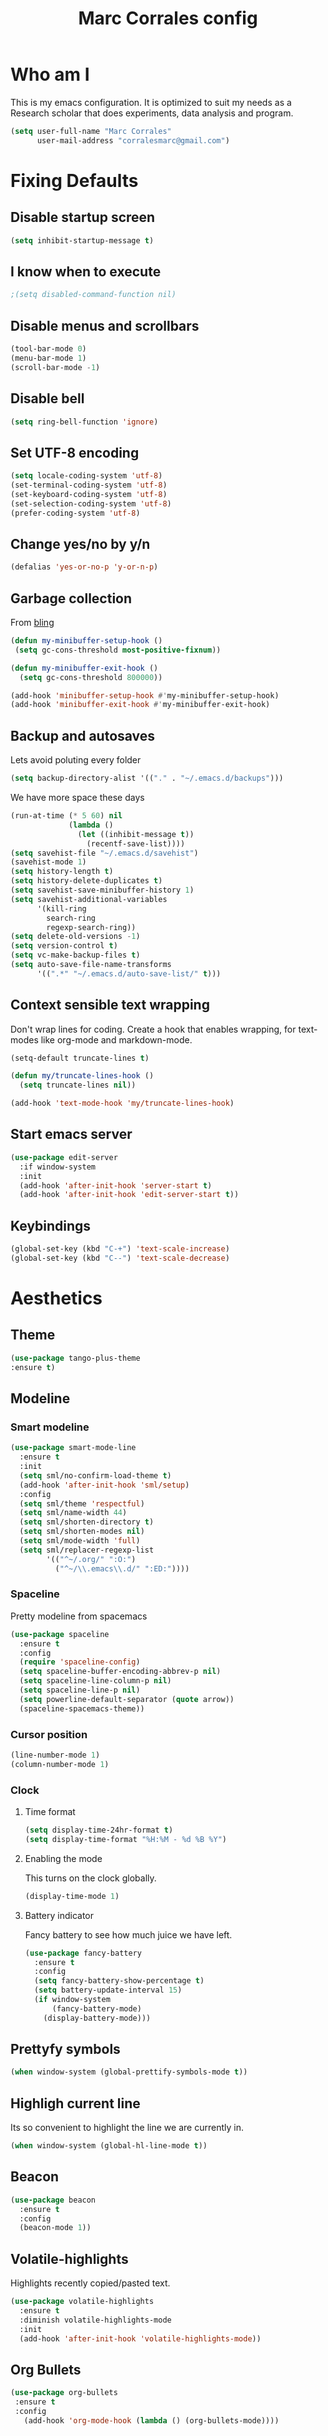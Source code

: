#+TITLE: Marc Corrales config 
#+STARTUP: overview

* Who am I
This is my emacs configuration. It is optimized to suit my needs as a Research scholar that does experiments, data analysis and program.
#+BEGIN_SRC emacs-lisp :tangle yes  
(setq user-full-name "Marc Corrales"
      user-mail-address "corralesmarc@gmail.com")
#+END_SRC

* Fixing Defaults
** Disable startup screen
   #+BEGIN_SRC emacs-lisp :tangle yes 
   (setq inhibit-startup-message t)
   #+END_SRC

** I know when to execute
   #+BEGIN_SRC emacs-lisp :tangle yes
   ;(setq disabled-command-function nil)
   #+END_SRC
** Disable menus and scrollbars
   #+BEGIN_SRC emacs-lisp :tangle yes
   (tool-bar-mode 0)
   (menu-bar-mode 1)
   (scroll-bar-mode -1)
   #+END_SRC

** Disable bell
   #+BEGIN_SRC emacs-lisp :tangle yes
     (setq ring-bell-function 'ignore)
   #+END_SRC
** Set UTF-8 encoding
#+BEGIN_SRC emacs-lisp :tangle yes 
  (setq locale-coding-system 'utf-8)
  (set-terminal-coding-system 'utf-8)
  (set-keyboard-coding-system 'utf-8)
  (set-selection-coding-system 'utf-8)
  (prefer-coding-system 'utf-8)
#+END_SRC
** Change yes/no by y/n
   #+BEGIN_SRC emacs-lisp :tangle yes
   (defalias 'yes-or-no-p 'y-or-n-p)
   #+END_SRC
    
** Garbage collection
   From [[http://bling.github.io/blog/2016/01/18/why-are-you-changing-gc-cons-threshold/][bling]]
  #+BEGIN_SRC emacs-lisp :tangle yes
    (defun my-minibuffer-setup-hook ()
     (setq gc-cons-threshold most-positive-fixnum))

    (defun my-minibuffer-exit-hook ()
      (setq gc-cons-threshold 800000))

    (add-hook 'minibuffer-setup-hook #'my-minibuffer-setup-hook)
    (add-hook 'minibuffer-exit-hook #'my-minibuffer-exit-hook) 
  #+END_SRC

** Backup and autosaves
   Lets avoid poluting every folder
   #+BEGIN_SRC emacs-lisp :tangle yes
   (setq backup-directory-alist '(("." . "~/.emacs.d/backups")))
   #+END_SRC

   We have more space these days 
   #+BEGIN_SRC emacs-lisp :tangle yes
     (run-at-time (* 5 60) nil
                  (lambda ()
                    (let ((inhibit-message t))
                      (recentf-save-list))))     
     (setq savehist-file "~/.emacs.d/savehist")
     (savehist-mode 1)
     (setq history-length t)
     (setq history-delete-duplicates t)
     (setq savehist-save-minibuffer-history 1)
     (setq savehist-additional-variables
           '(kill-ring
             search-ring
             regexp-search-ring))
     (setq delete-old-versions -1)
     (setq version-control t)
     (setq vc-make-backup-files t)
     (setq auto-save-file-name-transforms
           '((".*" "~/.emacs.d/auto-save-list/" t)))  
   #+END_SRC
** Context sensible text wrapping 
   Don't wrap lines for coding. Create a hook that enables wrapping, for
   text-modes like org-mode and markdown-mode.

#+begin_src emacs-lisp :tangle yes
  (setq-default truncate-lines t)

  (defun my/truncate-lines-hook ()
    (setq truncate-lines nil))

  (add-hook 'text-mode-hook 'my/truncate-lines-hook)
#+end_src

** Start emacs server
   #+BEGIN_SRC emacs-lisp :tangle yes 
     (use-package edit-server
       :if window-system
       :init
       (add-hook 'after-init-hook 'server-start t)
       (add-hook 'after-init-hook 'edit-server-start t))
   #+END_SRC
** Keybindings
   #+BEGIN_SRC emacs-lisp :tangle yes
     (global-set-key (kbd "C-+") 'text-scale-increase)
     (global-set-key (kbd "C--") 'text-scale-decrease)
   #+END_SRC
* Aesthetics
** Theme

    #+BEGIN_SRC emacs-lisp :tangle yes
    (use-package tango-plus-theme 
    :ensure t)
    #+END_SRC 
** Modeline
*** Smart modeline
   #+begin_src emacs-lisp :tangle yes
     (use-package smart-mode-line
       :ensure t
       :init
       (setq sml/no-confirm-load-theme t)
       (add-hook 'after-init-hook 'sml/setup)
       :config 
       (setq sml/theme 'respectful)
       (setq sml/name-width 44)
       (setq sml/shorten-directory t)
       (setq sml/shorten-modes nil)
       (setq sml/mode-width 'full)
       (setq sml/replacer-regexp-list
             '(("^~/.org/" ":O:")
               ("^~/\\.emacs\\.d/" ":ED:"))))
  #+end_src

  
*** Spaceline
    Pretty modeline from spacemacs 
    #+BEGIN_SRC emacs-lisp :tangle yes
      (use-package spaceline
        :ensure t
        :config
        (require 'spaceline-config)
        (setq spaceline-buffer-encoding-abbrev-p nil)
        (setq spaceline-line-column-p nil)
        (setq spaceline-line-p nil)
        (setq powerline-default-separator (quote arrow))
        (spaceline-spacemacs-theme))
    #+END_SRC
*** Cursor position
    #+BEGIN_SRC emacs-lisp :tangle yes
     (line-number-mode 1)
     (column-number-mode 1)
    #+END_SRC

*** Clock
**** Time format
#+BEGIN_SRC emacs-lisp :tangle yes
  (setq display-time-24hr-format t)
  (setq display-time-format "%H:%M - %d %B %Y")
#+END_SRC

**** Enabling the mode
     This turns on the clock globally.
     #+BEGIN_SRC emacs-lisp :tangle yes
     (display-time-mode 1)
     #+END_SRC

**** Battery indicator
     Fancy battery to see how much juice we have left.
     #+BEGIN_SRC emacs-lisp :tangle yes
       (use-package fancy-battery
         :ensure t
         :config
         (setq fancy-battery-show-percentage t)
         (setq battery-update-interval 15)
         (if window-system
             (fancy-battery-mode)
           (display-battery-mode)))  
     #+END_SRC

** Prettyfy symbols
   #+BEGIN_SRC emacs-lisp :tangle yes
     (when window-system (global-prettify-symbols-mode t))
   #+END_SRC
 
** Highligh current line
   Its so convenient to highlight the line we are currently in.
  #+BEGIN_SRC emacs-lisp :tangle yes
  (when window-system (global-hl-line-mode t))
  #+END_SRC
** Beacon
   #+BEGIN_SRC emacs-lisp :tangle yes
     (use-package beacon
       :ensure t
       :config
       (beacon-mode 1))
   #+END_SRC

** Volatile-highlights
   Highlights recently copied/pasted text.
   #+begin_src emacs-lisp :tangle yes
     (use-package volatile-highlights
       :ensure t
       :diminish volatile-highlights-mode
       :init
       (add-hook 'after-init-hook 'volatile-highlights-mode))
   #+end_src
** Org Bullets
   #+BEGIN_SRC emacs-lisp :tangle yes
   (use-package org-bullets
    :ensure t
    :config
      (add-hook 'org-mode-hook (lambda () (org-bullets-mode))))
   #+END_SRC
* Secrets
#+BEGIN_SRC emacs-lisp :tangle yes
(load-file "~/.emacs.d/secrets.el")
#+END_SRC

* Projectile
Projectile is an awesome project manager, mostly because it recognizes directories
with a =.git= directory as projects and helps you manage them accordingly.

** Enable projectile globally
This makes sure that everything can be a project.
#+BEGIN_SRC emacs-lisp :tangle yes
  (use-package projectile
    :ensure t
    :init
      (projectile-mode 1))
#+END_SRC
into y-or-n questions
#+BEGIN_SRC emacs-lisp :tangle yes
(defalias 'yes-or-no-p 'y-or-n-p)
#+END_SRC

* Terminal
** Load bash and read my path

#+BEGIN_SRC emacs-lisp :tangle yes
  (defvar my-term-shell "/bin/bash")
  (defadvice ansi-term (before force-bash)
  (interactive (list my-term-shell)))
  (ad-activate 'ansi-term)
#+END_SRC

#+BEGIN_SRC emacs-lisp :tangle yes
(use-package exec-path-from-shell
  :ensure t
  :if (memq window-system '(mac ns))
  :config
  (exec-path-from-shell-initialize))
#+END_SRC

** Easy to remember keybinding

#+BEGIN_SRC emacs-lisp :tangle yes
;(global-set-key (kbd "<m-return>") 'ansi-term)
#+END_SRC

* Moving and editing
** Ivy
#+BEGIN_SRC emacs-lisp :tangle yes
  (use-package ivy
    :ensure t)
#+END_SRC
** Nicer scrolling 
   #+BEGIN_SRC emacs-lisp :tangle yes
   (setq scroll-conservatively 10000
      scroll-preserve-screen-position t)
   #+END_SRC
** Swiper to search
#+BEGIN_SRC emacs-lisp :tangle yes
  (use-package swiper
    :ensure t
    :bind ("C-s" . 'swiper))
#+END_SRC
** Ido 
*** Ido: selection made easy
    #+BEGIN_SRC emacs-lisp :tangle yes
      (use-package ido
        :ensure t
        :init  (setq ido-enable-flex-matching t
                     ido-ignore-extensions t
                     ido-use-virtual-buffers t
                     ido-everywhere t)
        :config
        (ido-mode 1)
        (ido-everywhere 1)
        (add-to-list 'completion-ignored-extensions ".pyc"))
     #+END_SRC

    - Vertical is better
     #+BEGIN_SRC emacs-lisp :tangle yes
          (use-package ido-vertical-mode
            :ensure t
            :init               
            (setq ido-vertical-define-keys 'C-n-C-p-up-and-down)
            :config
            (ido-vertical-mode 1))
     #+END_SRC

    - Ido for recent files
    #+BEGIN_SRC emacs-lisp :tangle yes
      (use-package recentf
        :init (setq recentf-max-saved-items 200
                    recentf-max-menu-items 15)
        (recentf-mode 1))
      (defun ido-recentf-open ()
        "Use `ido-completing-read' to \\[find-file] a recent file"
        (interactive)
        (if (find-file (ido-completing-read "Find recent file: " recentf-list))
            (message "Opening file...")
          (message "Aborting")))
      (global-set-key (kbd "C-x f") 'ido-recentf-open)
    #+END_SRC 
    
    - Ido selection by time. From [[https://github.com/howardabrams/dot-files/blob/master/emacs.org][HAbrams]]
    #+BEGIN_SRC emacs-lisp :tangle yes
      (defun ido-sort-mtime ()
        "Reorder the IDO file list from recently modified."
        (setq ido-temp-list
              (sort ido-temp-list
                    (lambda (a b)
                      (ignore-errors
                        (time-less-p
                         (sixth (file-attributes (concat ido-current-directory b)))
                         (sixth (file-attributes (concat ido-current-directory a))))))))
        (ido-to-end  ;; move . files to end (again)
         (delq nil (mapcar
                    (lambda (x) (and (char-equal (string-to-char x) ?.) x))
                    ido-temp-list))))

      (add-hook 'ido-make-file-list-hook 'ido-sort-mtime)
      (add-hook 'ido-make-dir-list-hook 'ido-sort-mtime)
    #+END_SRC
    
*** Smex "ido for M-x"
    #+BEGIN_SRC emacs-lisp :tangle yes
      (use-package smex
        :ensure t
        :init
        (smex-initialize)
        :bind
        ("M-x" . smex)
        ("M-X" . smex-major-mode-commands))
    #+END_SRC

*** Avy
   #+BEGIN_SRC emacs-lisp :tangle yes
   (use-package avy
    :ensure t
    :bind
      ("M-s" . avy-goto-char))
   #+END_SRC
** Expand region
A pretty simple package, takes your cursor and semantically expands the region, so words, sentences, maybe the contents of some parentheses, it's awesome, try it out.
#+BEGIN_SRC emacs-lisp :tangle yes
  (use-package expand-region
    :ensure t
    :bind ("C-q" . er/expand-region))
#+END_SRC

** Popup menu

#+BEGIN_SRC emacs-lisp :tangle yes
  (use-package ace-popup-menu
    :ensure t
    :init
      (ace-popup-menu-mode 1))
#+END_SRC
** Which-key 

#+BEGIN_SRC emacs-lisp :tangle yes
  (use-package which-key
    :ensure t
    :config
      (which-key-mode))
#+END_SRC
** Completion
   #+BEGIN_SRC emacs-lisp :tangle yes
  (use-package company
  :ensure t
  :config
  (setq company-idle-delay 0)
  (setq company-minimum-prefix-length 3)
  (global-company-mode t))
#+END_SRC

** Kill ring
*** Maximum entries on the ring
 The default is 60, I personally need more sometimes.
 #+BEGIN_SRC emacs-lisp :tangle yes
   (setq kill-ring-max 100)
 #+END_SRC
*** popup-kill-ring
 Out of all the packages I tried out, this one, being the simplest, appealed to me most.
 With a simple M-y you can now browse your kill-ring like browsing autocompletion items.
 C-n and C-p totally work for this.
 #+BEGIN_SRC emacs-lisp :tangle yes
   (use-package popup-kill-ring
     :ensure t
     :bind ("M-y" . popup-kill-ring))
 #+END_SRC

** Edit server
 #+BEGIN_SRC emacs-lisp :tangle yes
 (use-package edit-server
 :ensure t
 :init (edit-server-start))
 #+END_SRC
** Editing with sudo
Pretty self-explanatory, useful as hell if you use exwm.
#+BEGIN_SRC emacs-lisp :tangle yes
  (use-package sudo-edit
    :ensure t
    :bind
      ("s-e" . sudo-edit))
#+END_SRC

** Undo-tree mode
 #+BEGIN_SRC emacs-lisp :tangle yes
 (use-package undo-tree
  :ensure t
  :init (global-undo-tree-mode 1)
  :diminish global-undo-tree-mode
  )
 #+END_SRC 
** Opening huge files
#+BEGIN_SRC emacs-lisp :tangle yes
(use-package vlf
 :ensure t)
#+END_SRC
* Programming
** Syntax check
 #+BEGIN_SRC emacs-lisp :tangle yes
   ;; (use-package flycheck
   ;;   :ensure t
   ;;   :init
   ;;   (global-flycheck-mode t))
 #+END_SRC
** Electric pairs
   #+BEGIN_SRC emacs-lisp :tangle yes
     (setq electric-pair-pairs '(
                                (?\{ . ?\})
                                (?\( . ?\))
                                (?\[ . ?\])
                                (?\" . ?\")
                                ))
     (electric-pair-mode t)
   #+END_SRC

** Visual help with paretheses
  #+BEGIN_SRC emacs-lisp :tangle yes
  (use-package rainbow-delimiters
    :ensure t 
    :init
    (add-hook 'after-init-hook 'rainbow-delimiters-mode))
#+END_SRC

#+RESULTS:
: t
** Show matching paretheses
   #+begin_src emacs-lisp :tangle yes
   (show-paren-mode 1)
   (setq show-paren-delay 1)
   (set-face-foreground 'show-paren-match "#86ff0b")
   (set-face-attribute 'show-paren-match nil :weight 'ultra-bold)
   #+end_src
** Show identation guides
   #+BEGIN_SRC emacs-lisp :tangle yes
     (use-package highlight-indent-guides
      :ensure t
      :init (add-hook 'prog-mode-hook 'highlight-indent-guides-mode)
            (setq highlight-indent-guides-method 'character) )
   #+END_SRC

   #+RESULTS:
   
** Linum mode
   #+BEGIN_SRC emacs-lisp :tangle yes
   (add-hook 'prog-mode-hook 'linum-mode)
   #+END_SRC

** Use spaces not tabs
   #+BEGIN_SRC emacs-lisp :tangle yes
   (setq-default indent-tabs-mode nil)
   #+END_SRC

   #+RESULTS:

** Get environment vars
   #+BEGIN_SRC emacs-lisp :tangle yes
     (use-package exec-path-from-shell
       :ensure t
       :init
        (when (memq window-system '(mac ns x))
	  (exec-path-from-shell-initialize)))
   #+END_SRC

** Git integration
  It's magit!
  #+BEGIN_SRC emacs-lisp :tangle yes
  ;; (use-package magit
  ;;   :ensure t)
  #+END_SRC

** Python
   Elpy takes care of lots of python help
   #+BEGIN_SRC emacs-lisp :tangle yes
     (use-package elpy
       :ensure t
       :init (elpy-enable)
       (when (require 'flycheck nil t)
         (setq elpy-modules (delq 'elpy-module-flymake elpy-modules))
         (add-hook 'elpy-mode-hook 'flycheck-mode))
       (setq elpy-rpc-backend "jedi")) 
   #+END_SRC

   Completion with Jedi
   #+BEGIN_SRC emacs-lisp :tangle yes
     (use-package company-jedi
       :ensure t
       :config
       (add-hook 'python-mode-hook 'jedi:setup))

     (defun my/python-mode-hook ()
       (add-to-list 'company-backends 'company-jedi))

     (add-hook 'python-mode-hook 'my/python-mode-hook)
#+END_SRC

   Get the python path (different at work, home etc) 
   #+BEGIN_SRC emacs-lisp :tangle yes
   (setenv "PYTHONPATH" (shell-command-to-string "$SHELL --login -c 'echo -n $PYTHONPATH'"))
   #+END_SRC

** emacs-lisp :tangle yes
#+BEGIN_SRC emacs-lisp :tangle yes
  (add-hook 'emacs-lisp emacs-lisp-mode-hook 'eldoc-mode)

  (use-package slime
    :ensure t
    :config
    (setq inferior-lisp-program "/usr/bin/sbcl")
    (setq slime-contribs '(slime-fancy)))

  (use-package slime-company
    :ensure t
    :init
    (slime-setup '(slime-fancy slime-company)))
#+END_SRC

** R

   #+BEGIN_SRC emacs-lisp :tangle yes
    (use-package ess
    :ensure t
    :init (require 'ess-site))
   #+END_SRC

  #+RESULTS:
  : t

* Dired
*** Requiring =dired=
#+BEGIN_SRC emacs-lisp :tangle yes
  ;(require 'dired)
#+END_SRC
*** Dired for Mac OSX
#+BEGIN_SRC emacs-lisp :tangle yes
  ;; (let ((gls "/usr/local/bin/gls"))
  ;;  (if (file-exists-p gls)
  ;;      (setq insert-directory-program gls)))
#+END_SRC
*** trash files instead of deleting them
    #+BEGIN_SRC emacs-lisp :tangle yes
    ;(setq delete-by-moving-to-trash t)
    #+END_SRC
*** find-dired
#+BEGIN_SRC emacs-lisp :tangle yes
  ;(require 'find-dired)
  ;(setq find-ls-option '("-print0 | xargs -0 ls -ld" . "-ld"))
#+END_SRC
*** Peep Dired
#+BEGIN_SRC emacs-lisp :tangle yes
  ;;(use-package peep-dired
  ;;  :ensure t
  ;;  :bind (:map peep-dired-mode-map
  ;;              ("SPC" . nil)
  ;;              ("<backspace>" . nil))
  ;;  :config
  ;;  (setq peep-dired-cleanup-eagerly t))
#+END_SRC

#+RESULTS:

*** Sort directories first
    #+begin_src emacs-lisp :tangle yes
   ; (setq dired-listing-switches "-aBhl  --group-directories-first")
    #+end_src
*** Recursive Copying and Deleting
    #+begin_src emacs-lisp :tangle yes
    ;(setq dired-recursive-copies (quote always))
    ;(setq dired-recursive-deletes (quote top))
    #+end_src
*** dired-jump from file
    #+begin_src emacs-lisp :tangle yes
   ; (require 'dired-x)
    #+end_src
*** allow editing of permissions
#+BEGIN_SRC emacs-lisp :tangle yes
  (use-package wdired
    :config
    (setq wdired-allow-to-change-permissions t))
#+END_SRC
*** dired-narrow
    #+BEGIN_SRC emacs-lisp :tangle yes
  ;(use-package dired-narrow
  ;  :bind (:map dired-mode-map
  ;              ("N" . dired-narrow-fuzzy)))
    #+END_SRC
*** dired-ranger
    #+BEGIN_SRC emacs-lisp :tangle yes
   ;(use-package dired-ranger
   ; :bind (:map dired-mode-map
   ;             ("C" . dired-ranger-copy)
   ;             ("P" . dired-ranger-paste)
   ;             ("M" . dired-ranger-move)))
    #+END_SRC
*** dired-subtree
The dired-subtree package (part of the magnificent dired hacks) allows
you to expand subdirectories in place, like a tree structure.
#+BEGIN_SRC emacs-lisp :tangle yes
;;  (use-package dired-subtree
;;    :ensure t
;;    :config
;;    (bind-keys :map dired-mode-map
;;               ("i" . dired-subtree-insert)
;;               (";" . dired-subtree-remove)))
#+END_SRC

#+RESULTS:
: t

* Database
* Org-mode
** Common settings

#+BEGIN_SRC emacs-lisp :tangle yes
  (use-package org
  :ensure org-plus-contrib   
  :bind
  (("C-c l" . org-store-link)
   ("C-c a" . org-agenda)
   ("C-c b" . org-iswitchb)
   ("C-c c" . org-capture)) 

  :init
  (setq org-directory "~/Dropbox/Org")
  (setq org-use-speed-commands t
        org-ellipsis " "
        org-src-tab-acts-natively t
        org-export-with-smart-quotes t
        org-src-window-setup 'current-window
        org-return-follows-link t
        org-hide-emphasis-markers t
        org-completion-use-ido t
        org-outline-path-complete-in-steps nil
        org-src-fontify-natively t   
        org-confirm-babel-evaluate nil)

  (setq org-todo-keywords
   '((sequence "TODO(t)" "NEXT(n)"  "|" "WAIT(w)" "DONE(d)" "CANCEL(c)")))



  (add-to-list 'auto-mode-alist '("\\.txt\\'" . org-mode)) 
  (org-babel-do-load-languages 'org-babel-load-languages
                               '((shell      . t)
                                 (emacs-lisp . t)
                                 (python     . t))))
#+END_SRC

Org modules
#+BEGIN_SRC emacs-lisp :tangle yes
(add-to-list 'org-modules 'org-habit t)
#+END_SRC

Org contrib packages
#+BEGIN_SRC  emacs-lisp :tangle yes
  (use-package org-drill
    :ensure org-plus-contrib)

  (use-package org-mime
    :ensure t)
#+END_SRC

** Line wrapping in org
#+BEGIN_SRC emacs-lisp :tangle yes
  (add-hook 'org-mode-hook
	    '(lambda ()
	       (visual-line-mode 1)))
#+END_SRC

** GTD
*** Stage 1: Capturing
    Inboxes:
    - Orgzly Inbox 
    - Mail Inbox 
    - Org Inbox
    - Notebook 
    
    Capture templates
    #+BEGIN_SRC emacs-lisp :tangle yes 
      (setq org-capture-templates
       `(("i" "Inbox" entry (file "~/Dropbox/Org/1.Inbox.org")
          "* TODO %?")
         ("c" "Calendar" entry (file  "~/Dropbox/Org/Calendars/Gcal_Marc.org")
           "* %?\n\n%^T\n\n:PROPERTIES:\n\n:END:\n\n")
         ("h" "Habit" entry (file "~/Dropbox/Org/Calendars/Gcal_Marc.org")
           "* TODO %?")
         ("p" "Project" entry (file "~/Dropbox/Org/3.Personal.org")
           "* TODO %?")
         ("t" "TODO" entry (file "~/Dropbox/Org/4.Work.org")
          "* TODO %?")
         ("s" "Someday/Maybe" entry (file "~/Dropbox/Org/5.Someday.org")
           "* TODO %?")
          ;;("p" "paper" entry (file "~/.org/papers/papers.org")
          ;; "* TODO %(jethro/trim-citation-title \"%:title\")\n%a"        ;;:immediate-finish t)    
         ))
       (add-hook 'org-capture-after-finalize-hook (lambda () (org-gcal-sync) ))
    #+END_SRC
     
*** Stage 2: Processing

  Process the inboxes transforming:  
  - Things I need todo: Work or Personal *TODOs*
  - Things I need to complete by a specific date: *TODO with DEADLINE*
  - Things I should do routinely: Habits. TODO with Habit drawer
  
  Into:
  - Standalone task (Work or Personal)
  - Project (Work or Personal)
  - Someday/Maybe items (Dont Contribute Agenda)
  - Errands out and about (Dont contribute Agenda)   
 
    I do it from the agenda custom-command "Inbox processing" and
    refile.
     #+BEGIN_SRC emacs-lisp :tangle yes
     (defun directory-files-recursive (directory match maxdepth ignore)
      "List files in DIRECTORY and in its sub-directories. 
       Return files that match the regular expression MATCH but ignore     
       files and directories that match IGNORE"
      (let* ((files-list '())
             (current-directory-list
              (directory-files directory t)))
        ;; while we are in the current directory
         (while current-directory-list
           (let ((f (car current-directory-list)))
             (cond 
              ((and
               ignore ;; make sure it is not nil
               (string-match ignore f))
               ; ignore
                nil)
              ((and
                (file-regular-p f)
                (file-readable-p f)
                (string-match match f))
              (setq files-list (cons f files-list)))
              ((and
               (file-directory-p f)
               (file-readable-p f)
               (not (string-equal ".." (substring f -2)))
               (not (string-equal "." (substring f -1)))
               (> maxdepth 0))     
               ;; recurse only if necessary
               (setq files-list (append files-list (directory-files-recursive f match (- maxdepth -1) ignore)))
               (setq files-list (cons f files-list)))
               (t)))
           (setq current-directory-list (cdr current-directory-list)))
           files-list))
    #+END_SRC 

    I want to be able to refile to any org-file
    #+BEGIN_SRC emacs-lisp :tangle yes
      (setq org-agenda-files 
            (directory-files-recursive org-directory "org" 3 nil))
      (setq org-refile-use-outline-path t)
      (setq org-outline-path-complete-in-steps t)
      (setq org-refile-allow-creating-parent-nodes t)
      (setq org-refile-targets (quote ((nil :maxlevel . 9)
                                       (org-agenda-files :maxlevel . 3)))) 
    #+END_SRC
   
*** Stage 3: Review

    - Agenda views
    #+BEGIN_SRC emacs-lisp :tangle yes
      (setq org-agenda-block-separator nil)
      (setq org-agenda-start-with-log-mode t)
      (setq org-agenda-custom-commands
            '(("i" "Inbox processing"
               ((todo "TODO"))
               ((org-agenda-files (list "~/Dropbox/Org/1.Inbox.org" 
                                        "~/Dropbox/Org/2.Inbox_phone.org"))))
              ("p" "Personal"
               ((agenda "")
                (todo "TODO"))
               ((org-agenda-files (list "~/Dropbox/Org/3.Personal.org" 
                                        "~/Dropbox/Org/Calendars/Gcal_Marc.org")))) 
              ("w" "Work"
               ((agenda "")
                (todo "TODO"))
               ((org-agenda-files (list "~/Dropbox/Org/4.Work.org" 
                                     "~/Dropbox/Org/Calendars/Gcal_Marc.org"))))))  
      #+END_SRC 

      
    - Weekly Review
*** Stage 4: Do
** Google calendar
#+BEGIN_SRC emacs-lisp :tangle yes
  (use-package org-gcal
   :ensure t
   :config
   (setq marc/org-gcal-directory "~/Dropbox/Org/Calendars/")
   (defun marc/get-gcal-file-location (loc)
     (concat (file-name-as-directory marc/org-gcal-directory) loc))
   (setq org-gcal-client-id marc/org-gcal-client-id 
         org-gcal-client-secret marc/org-gcal-client-secret
         org-gcal-file-alist 
  `(("corralesmarc@gmail.com" . ,(marc/get-gcal-file-location "Gcal_Marc.org"))
    ("guillaume.filion@gmail.com" . ,(marc/get-gcal-file-location "Gcal_GF.org")))))

#+END_SRC



Check agenda changes
#+BEGIN_SRC emacs-lisp :tangle yes
(run-at-time (* 5 60) nil
             (lambda ()
               (let ((inhibit-message t))
                 (org-gcal-fetch))))
#+END_SRC

* Writing
** Auto-fill-mode
#+BEGIN_SRC emacs-lisp :tangle yes
  (add-hook 'text-mode-hook 'auto-fill-mode)
  (diminish 'auto-fill-mode)
#+END_SRC
** Spellcheck with Flyspell
    Works with aspell installed in the system
#+begin_src emacs-lisp :tangle yes
  (use-package flyspell 
    :ensure f ;; comes with emacs
    :diminish flyspell-mode
    :init
    (setenv "DICTIONARY" "en_GB"))

  (use-package guess-language
    :ensure t
    :defer t
    :init (add-hook 'text-mode-hook #'guess-language-mode)
    :config
    (setq guess-language-langcodes '((en . ("en_GB" "English"))
                                     (es . ("es_ES" "Español")))
          guess-language-languages '(en es)
          guess-language-min-paragraph-length 45)
    :diminish guess-language-mode)

  (add-to-list 'ispell-skip-region-alist '("^#+BEGIN_SRC" . "^#+END_SRC"))
#+end_src

** Markdown
   #+BEGIN_SRC emacs-lisp :tangle yes
   (use-package markdown-mode
    :ensure t
    :mode (("README\\.md\\'" . gfm-mode)
           ("\\.md\\'" . markdown-mode)
           ("\\.markdown\\'" . markdown-mode))
    :init (setq markdown-command "multimarkdown"))
   #+END_SRC

   #+RESULTS:

* Working with PDFs
#+BEGIN_SRC emacs-lisp :tangle yes
  (use-package pdf-tools
    :mode (("\\.pdf\\'" . pdf-view-mode))
    :bind
    (:map pdf-view-mode-map
          (("h" . pdf-annot-add-highlight-markup-annotation)
           ("t" . pdf-annot-add-text-annotation)
           ("D" . pdf-annot-delete)
           ("C-s" . isearch-forward)))
    :config
    ;; More fine-grained resizing (10%)
    (setq pdf-view-resize-factor 1.1)

    ;; Install pdf tools
    (pdf-tools-install))
#+END_SRC
* Working with images

Emacs Image Manipulation Package
#+BEGIN_SRC elisp 
(use-package eimp
 :ensure t)
#+END_SRC

#+RESULTS:

The ability to zoom in, etc.
#+BEGIN_SRC elisp
(use-package image+
 :ensure t)
#+END_SRC

#+RESULTS:

If they are in pdf lets increase the resolution
#+BEGIN_SRC elisp
(setq doc-view-resolution 144)
#+END_SRC 

#+BEGIN_SRC elisp
(add-hook 'image-mode-hook 'eimp-mode)
#+END_SRC
* Lab functions
Paste the last Dropbox added gel image to the Notebook
#+BEGIN_SRC elisp
(defun lab/paste-gel ()
  "Get latest gel image and add a link."
  (interactive)
  (setq geln
   (car
    (mapcar #'car
        (sort (directory-files-and-attributes "~/Dropbox/work/Gels" t)
              #'(lambda (x y) (not(time-less-p (nth 6 x) (nth 6 y))))))))
    (insert(format "[[%s][Gel]]" geln)))
#+END_SRC
* Templates
** Org templates "<s"
   Elisp
    #+BEGIN_SRC emacs-lisp :tangle yes
      (add-to-list 'org-structure-template-alist
                   '("l" "#+BEGIN_SRC emacs-lisp :tangle yes\n?\n#+END_SRC"))
      (add-to-list 'org-structure-template-alist
                   '("p" "#+BEGIN_SRC python\n?\n#+END_SRC"))
      (add-to-list 'org-structure-template-alist
                   '("r" "#+BEGIN_SRC R\n?\n#+END_SRC"))
      (add-to-list 'org-structure-template-alist
                   '("b" "#+BEGIN_SRC bash\n?\n#+END_SRC"))
   #+END_SRC
** Yasnippets
   #+BEGIN_SRC emacs-lisp :tangle yes
   
   #+END_SRC

* Working remotely
  #+BEGIN_SRC emacs-lisp :tangle yes
  (add-to-list 'tramp-default-proxies-alist
                 '("mcorrales@rose" nil "/ssh:mcorrales@crg-server.es:"))
  #+END_SRC  
* BBDB
* Web developement
  #+BEGIN_SRC emacs-lisp :tangle yes
   (use-package skewer-mode
    :ensure t
    :config 
    (add-hook 'js2-mode-hook 'skewer-mode)
    (add-hook 'css-mode-hook 'skewer-css-mode)
    (add-hook 'html-mode-hook 'skewer-html-mode))
  #+END_SRC

  #+RESULTS:
  : t

  #+BEGIN_SRC emacs-lisp :tangle yes
    (require 'simple-httpd)
    ;; set root folder for httpd server
    (setq httpd-root "/Users/mcorrales/Dropbox/aboutmarc")
  #+END_SRC

  #+RESULTS:
  : /Users/mcorrales/Dropbox/aboutmarc

